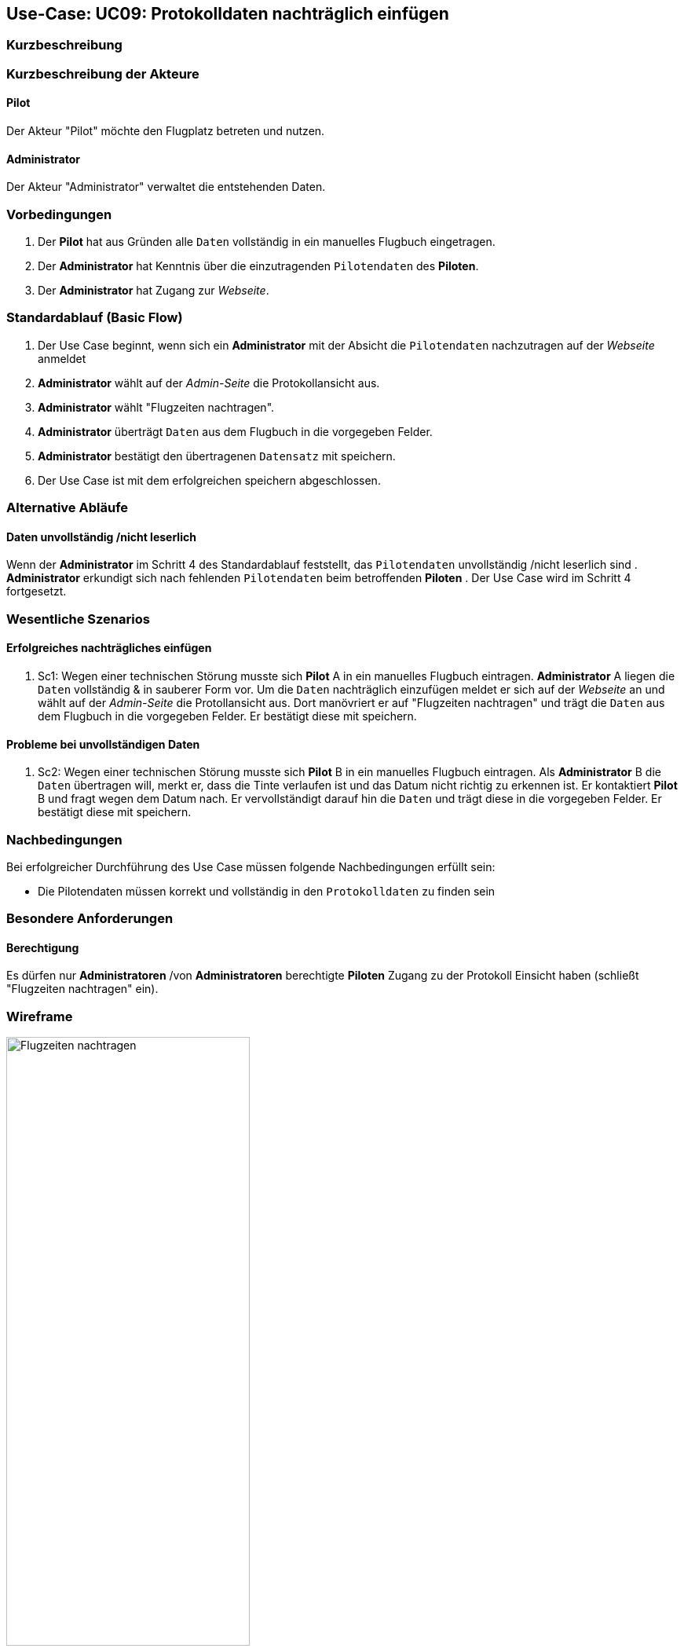 == Use-Case: UC09: Protokolldaten nachträglich einfügen
:imagesdir: images/Protokoll
===	Kurzbeschreibung


===	Kurzbeschreibung der Akteure
==== Pilot
Der Akteur "Pilot" möchte den Flugplatz betreten und nutzen.

==== Administrator
Der Akteur "Administrator" verwaltet die entstehenden Daten.

=== Vorbedingungen

. Der *Pilot* hat aus Gründen alle `Daten` vollständig in ein manuelles Flugbuch eingetragen. 
. Der *Administrator* hat Kenntnis über die einzutragenden `Pilotendaten` des *Piloten*.
. Der *Administrator* hat Zugang zur _Webseite_.


=== Standardablauf (Basic Flow)

. Der Use Case beginnt, wenn sich ein *Administrator* mit der Absicht die `Pilotendaten` nachzutragen auf der _Webseite_ anmeldet
. *Administrator* wählt auf der _Admin-Seite_ die Protokollansicht aus.
. *Administrator* wählt "Flugzeiten nachtragen".
. *Administrator* überträgt `Daten` aus dem Flugbuch in die vorgegeben Felder.
. *Administrator* bestätigt den übertragenen `Datensatz` mit speichern.  
. Der Use Case ist mit dem erfolgreichen speichern abgeschlossen.

=== Alternative Abläufe

==== Daten unvollständig /nicht leserlich
Wenn der *Administrator* im Schritt 4 des Standardablauf feststellt, das `Pilotendaten` unvollständig /nicht leserlich sind
. *Administrator* erkundigt sich nach fehlenden `Pilotendaten` beim betroffenden *Piloten*
. Der Use Case wird im Schritt 4 fortgesetzt.


=== Wesentliche Szenarios
==== Erfolgreiches nachträgliches einfügen
. Sc1: Wegen einer technischen Störung musste sich *Pilot* A in ein manuelles Flugbuch eintragen. *Administrator* A liegen die `Daten` vollständig & in sauberer Form vor. Um die `Daten` nachträglich einzufügen meldet er sich auf der _Webseite_ an und wählt auf der _Admin-Seite_ die Protollansicht aus. Dort manövriert er auf "Flugzeiten nachtragen" und trägt die `Daten` aus dem Flugbuch in die vorgegeben Felder. Er bestätigt diese mit speichern.

==== Probleme bei unvollständigen Daten
. Sc2: Wegen einer technischen Störung musste sich *Pilot* B in ein manuelles Flugbuch eintragen. Als *Administrator* B die `Daten` übertragen will, merkt er, dass die Tinte verlaufen ist und das Datum nicht richtig zu erkennen ist. Er kontaktiert *Pilot* B und fragt wegen dem Datum nach. Er vervollständigt darauf hin die `Daten` und trägt diese in die vorgegeben Felder. Er bestätigt diese mit speichern.

===	Nachbedingungen

Bei erfolgreicher Durchführung des Use Case müssen folgende Nachbedingungen erfüllt sein:

* Die Pilotendaten müssen korrekt und vollständig in den `Protokolldaten` zu finden sein

=== Besondere Anforderungen

==== Berechtigung
Es dürfen nur *Administratoren* /von *Administratoren* berechtigte *Piloten* Zugang zu der Protokoll Einsicht haben (schließt "Flugzeiten nachtragen" ein).


=== Wireframe

image::Flugzeit_nachtragen_neu.png[Flugzeiten nachtragen, width=60%]
